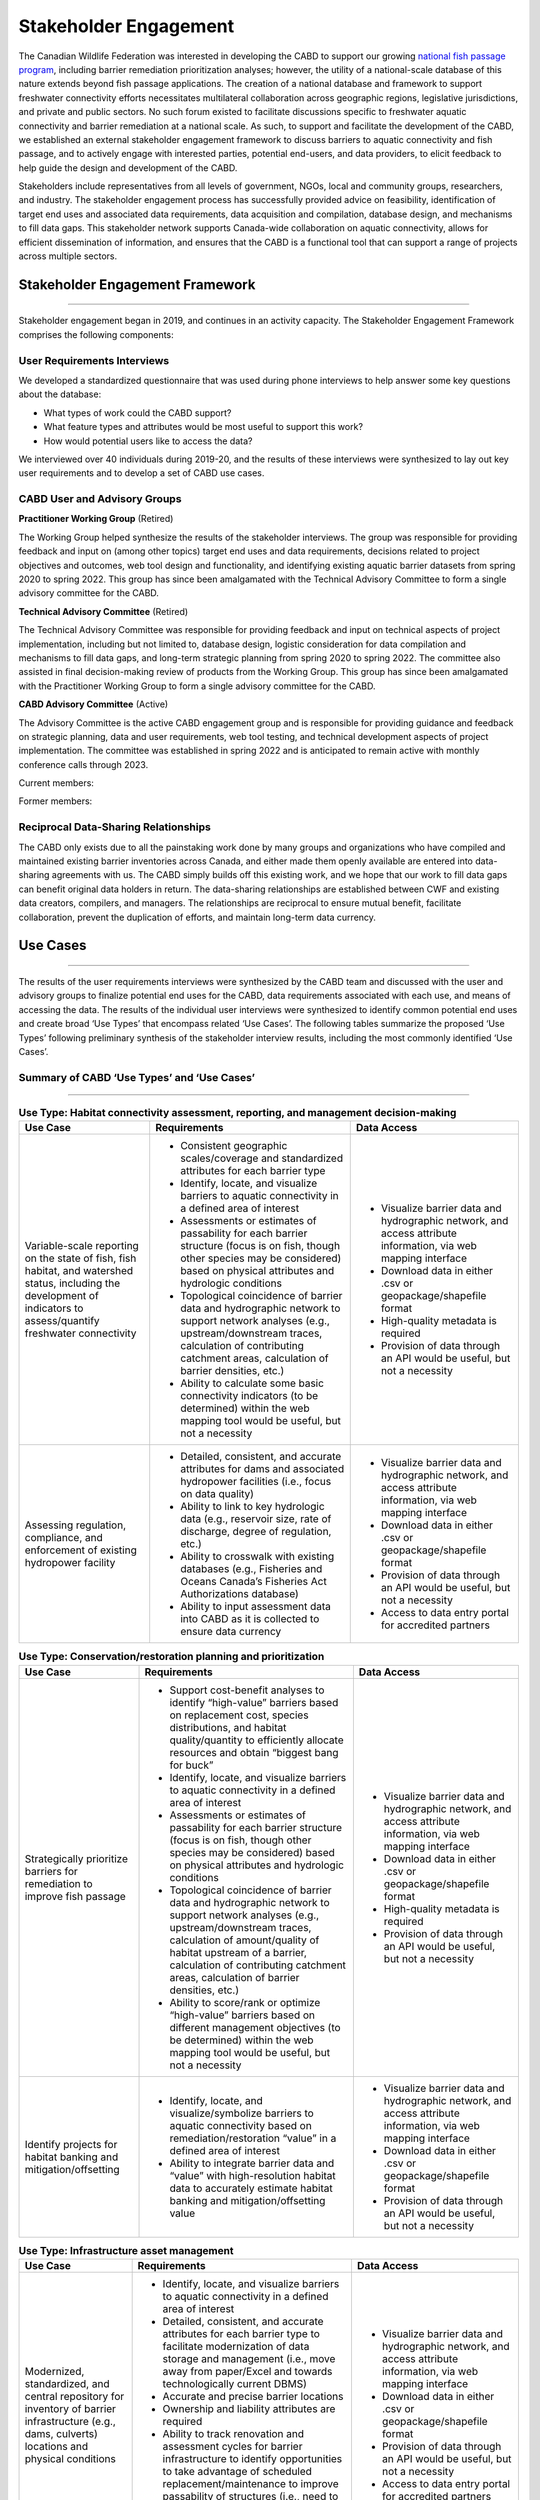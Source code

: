 .. _stakeholder-engagement:

======================
Stakeholder Engagement
======================

The Canadian Wildlife Federation was interested in developing the CABD to support our growing `national fish passage program <https://cwf-fcf.org/en/explore/fish-passage/>`_, including barrier remediation prioritization analyses; however, the utility of a national-scale database of this nature extends beyond fish passage applications. The creation of a national database and framework to support freshwater connectivity efforts necessitates multilateral collaboration across geographic regions, legislative jurisdictions, and private and public sectors. No such forum existed to facilitate discussions specific to freshwater aquatic connectivity and barrier remediation at a national scale. As such, to support and facilitate the development of the CABD, we established an external stakeholder engagement framework to discuss barriers to aquatic connectivity and fish passage, and to actively engage with interested parties, potential end-users, and data providers, to elicit feedback to help guide the design and development of the CABD.

Stakeholders include representatives from all levels of government, NGOs, local and community groups, researchers, and industry. The stakeholder engagement process has successfully provided advice on feasibility, identification of target end uses and associated data requirements, data acquisition and compilation, database design, and mechanisms to fill data gaps. This stakeholder network supports Canada-wide collaboration on aquatic connectivity, allows for efficient dissemination of information, and ensures that the CABD is a functional tool that can support a range of projects across multiple sectors.

Stakeholder Engagement Framework
--------------------------------

-----

Stakeholder engagement began in 2019, and continues in an activity capacity. The Stakeholder Engagement Framework comprises the following components:

.. _user-requirements-interviews:

^^^^^^^^^^^^^^^^^^^^^^^^^^^^
User Requirements Interviews
^^^^^^^^^^^^^^^^^^^^^^^^^^^^

We developed a standardized questionnaire that was used during phone interviews to help answer some key questions about the database:

- What types of work could the CABD support?
- What feature types and attributes would be most useful to support this work?
- How would potential users like to access the data?

We interviewed over 40 individuals during 2019-20, and the results of these interviews were synthesized to lay out key user requirements and to develop a set of CABD use cases.

.. _user-advisory-groups:

^^^^^^^^^^^^^^^^^^^^^^^^^^^^^
CABD User and Advisory Groups
^^^^^^^^^^^^^^^^^^^^^^^^^^^^^

**Practitioner Working Group** (Retired)

The Working Group helped synthesize the results of the stakeholder interviews. The group was responsible for providing feedback and input on (among other topics) target end uses and data requirements, decisions related to project objectives and outcomes, web tool design and functionality, and identifying existing aquatic barrier datasets from spring 2020 to spring 2022. This group has since been amalgamated with the Technical Advisory Committee to form a single advisory committee for the CABD.

**Technical Advisory Committee** (Retired)

The Technical Advisory Committee was responsible for providing feedback and input on technical aspects of project implementation, including but not limited to, database design, logistic consideration for data compilation and mechanisms to fill data gaps, and long-term strategic planning from spring 2020 to spring 2022. The committee also assisted in final decision-making review of products from the Working Group. This group has since been amalgamated with the Practitioner Working Group to form a single advisory committee for the CABD.

**CABD Advisory Committee** (Active)

The Advisory Committee is the active CABD engagement group and is responsible for providing guidance and feedback on strategic planning, data and user requirements, web tool testing, and technical development aspects of project implementation. The committee was established in spring 2022 and is anticipated to remain active with monthly conference calls through 2023.

Current members:

.. csv-table:: 
    :file: tbl/current_members.csv
    :widths: 40,60
    :header-rows: 1

Former members:

.. csv-table:: 
    :file: tbl/former_members.csv
    :widths: 40,60
    :header-rows: 1

^^^^^^^^^^^^^^^^^^^^^^^^^^^^^^^^^^^^^
Reciprocal Data-Sharing Relationships
^^^^^^^^^^^^^^^^^^^^^^^^^^^^^^^^^^^^^

The CABD only exists due to all the painstaking work done by many groups and organizations who have compiled and maintained existing barrier inventories across Canada, and either made them openly available are entered into data-sharing agreements with us. The CABD simply builds off this existing work, and we hope that our work to fill data gaps can benefit original data holders in return. The data-sharing relationships are established between CWF and existing data creators, compilers, and managers. The relationships are reciprocal to ensure mutual benefit, facilitate collaboration, prevent the duplication of efforts, and maintain long-term data currency.

Use Cases
---------

-----

The results of the user requirements interviews were synthesized by the CABD team and discussed with the user and advisory groups to finalize potential end uses for the CABD, data requirements associated with each use, and means of accessing the data. The results of the individual user interviews were synthesized to identify common potential end uses and create broad ‘Use Types’ that encompass related ‘Use Cases’. The following tables summarize the proposed ‘Use Types’ following preliminary synthesis of the stakeholder interview results, including the most commonly identified ‘Use Cases’.

^^^^^^^^^^^^^^^^^^^^^^^^^^^^^^^^^^^^^^^^^^^
Summary of CABD ‘Use Types’ and ‘Use Cases’
^^^^^^^^^^^^^^^^^^^^^^^^^^^^^^^^^^^^^^^^^^^

-----

.. table:: **Use Type: Habitat connectivity assessment, reporting, and management decision-making**

    +-----------------------------------------------------------------------------------------------------------------------------------------------------------------------+------------------------------------------------------------------------------------------------------------------------------------------------------------------------------------------------------------------------+----------------------------------------------------------------------------------------------------------------+
    | Use Case                                                                                                                                                              | Requirements                                                                                                                                                                                                           | Data Access                                                                                                    |
    +=======================================================================================================================================================================+========================================================================================================================================================================================================================+================================================================================================================+
    | Variable-scale reporting on the state of fish, fish habitat, and watershed status, including the development of indicators to assess/quantify freshwater connectivity | * Consistent geographic scales/coverage and standardized attributes for each barrier type                                                                                                                              | * Visualize barrier data and hydrographic network, and access attribute information, via web mapping interface |
    |                                                                                                                                                                       | * Identify, locate, and visualize barriers to aquatic connectivity in a defined area of interest                                                                                                                       | * Download data in either .csv or geopackage/shapefile format                                                  |
    |                                                                                                                                                                       | * Assessments or estimates of passability for each barrier structure (focus is on fish, though other species may be considered) based on physical attributes and hydrologic conditions                                 | * High-quality metadata is required                                                                            |
    |                                                                                                                                                                       | * Topological coincidence of barrier data and hydrographic network to support network analyses (e.g., upstream/downstream traces, calculation of contributing catchment areas, calculation of barrier densities, etc.) | * Provision of data through an API would be useful, but not a necessity                                        |
    |                                                                                                                                                                       | * Ability to calculate some basic connectivity indicators (to be determined) within the web mapping tool would be useful, but not a necessity                                                                          |                                                                                                                |
    +-----------------------------------------------------------------------------------------------------------------------------------------------------------------------+-------------------------------------------------------------------------------------------+----------------------------------------------------------------------------------------------------------------------------+----------------------------------------------------------------------------------------------------------------+
    | Assessing regulation, compliance, and enforcement of existing hydropower facility                                                                                     | * Detailed, consistent, and accurate attributes for dams and associated hydropower facilities (i.e., focus on data quality)                                                                                            | * Visualize barrier data and hydrographic network, and access attribute information, via web mapping interface |
    |                                                                                                                                                                       | * Ability to link to key hydrologic data (e.g., reservoir size, rate of discharge, degree of regulation, etc.)                                                                                                         | * Download data in either .csv or geopackage/shapefile format                                                  |
    |                                                                                                                                                                       | * Ability to crosswalk with existing databases (e.g., Fisheries and Oceans Canada’s Fisheries Act Authorizations database)                                                                                             | * Provision of data through an API would be useful, but not a necessity                                        |
    |                                                                                                                                                                       | * Ability to input assessment data into CABD as it is collected to ensure data currency                                                                                                                                | * Access to data entry portal for accredited partners                                                          |
    +-----------------------------------------------------------------------------------------------------------------------------------------------------------------------+------------------------------------------------------------------------------------------------------------------------------------------------------------------------------------------------------------------------+----------------------------------------------------------------------------------------------------------------+

.. table:: **Use Type: Conservation/restoration planning and prioritization**

    +---------------------------------------------------------------------------+----------------------------------------------------------------------------------------------------------------------------------------------------------------------------------------------------------------------------------------------------------------------------------------+----------------------------------------------------------------------------------------------------------------+
    | Use Case                                                                  | Requirements                                                                                                                                                                                                                                                                           | Data Access                                                                                                    | 
    +===========================================================================+========================================================================================================================================================================================================================================================================================+================================================================================================================+
    | Strategically prioritize barriers for remediation to improve fish passage | * Support cost-benefit analyses to identify “high-value” barriers based on replacement cost, species distributions, and habitat quality/quantity to efficiently allocate resources and obtain “biggest bang for buck”                                                                  | * Visualize barrier data and hydrographic network, and access attribute information, via web mapping interface |
    |                                                                           | * Identify, locate, and visualize barriers to aquatic connectivity in a defined area of interest                                                                                                                                                                                       | * Download data in either .csv or geopackage/shapefile format                                                  |
    |                                                                           | * Assessments or estimates of passability for each barrier structure (focus is on fish, though other species may be considered) based on physical attributes and hydrologic conditions                                                                                                 | * High-quality metadata is required                                                                            |
    |                                                                           | * Topological coincidence of barrier data and hydrographic network to support network analyses (e.g., upstream/downstream traces, calculation of amount/quality of habitat upstream of a barrier, calculation of contributing catchment areas, calculation of barrier densities, etc.) | * Provision of data through an API would be useful, but not a necessity                                        |
    |                                                                           | * Ability to score/rank or optimize “high-value” barriers based on different management objectives (to be determined) within the web mapping tool would be useful, but not a necessity                                                                                                 |                                                                                                                |
    +---------------------------------------------------------------------------+----------------------------------------------------------------------------------------------------------------------------------------------------------------------------------------------------------------------------------------------------------------------------------------+----------------------------------------------------------------------------------------------------------------+
    | Identify projects for habitat banking and mitigation/offsetting           | * Identify, locate, and visualize/symbolize barriers to aquatic connectivity based on remediation/restoration “value” in a defined area of interest                                                                                                                                    | * Visualize barrier data and hydrographic network, and access attribute information, via web mapping interface |
    |                                                                           | * Ability to integrate barrier data and “value” with high-resolution habitat data to accurately estimate habitat banking and mitigation/offsetting value                                                                                                                               | * Download data in either .csv or geopackage/shapefile format                                                  |
    |                                                                           |                                                                                                                                                                                                                                                                                        | * Provision of data through an API would be useful, but not a necessity                                        |
    +---------------------------------------------------------------------------+----------------------------------------------------------------------------------------------------------------------------------------------------------------------------------------------------------------------------------------------------------------------------------------+----------------------------------------------------------------------------------------------------------------+

.. table:: **Use Type: Infrastructure asset management**

    +---------------------------------------------------------------------------------------------------------------------------------------------------+-------------------------------------------------------------------------------------------------------------------------------------------------------------------------------------------------------------------------------------------------+----------------------------------------------------------------------------------------------------------------+
    | Use Case                                                                                                                                          | Requirements                                                                                                                                                                                                                                    | Data Access                                                                                                    |
    +===================================================================================================================================================+=================================================================================================================================================================================================================================================+================================================================================================================+
    | Modernized, standardized, and central repository for inventory of barrier infrastructure (e.g., dams, culverts) locations and physical conditions | * Identify, locate, and visualize barriers to aquatic connectivity in a defined area of interest                                                                                                                                                | * Visualize barrier data and hydrographic network, and access attribute information, via web mapping interface |
    |                                                                                                                                                   | * Detailed, consistent, and accurate attributes for each barrier type to facilitate modernization of data storage and management (i.e., move away from paper/Excel and towards technologically current DBMS)                                    | * Download data in either .csv or geopackage/shapefile format                                                  |
    |                                                                                                                                                   | * Accurate and precise barrier locations                                                                                                                                                                                                        | * Provision of data through an API would be useful, but not a necessity                                        |
    |                                                                                                                                                   | * Ownership and liability attributes are required                                                                                                                                                                                               | * Access to data entry portal for accredited partners                                                          |
    |                                                                                                                                                   | * Ability to track renovation and assessment cycles for barrier infrastructure to identify opportunities to take advantage of scheduled replacement/maintenance to improve passability of structures (i.e., need to keep attributes up to date) |                                                                                                                |
    |                                                                                                                                                   | * Ability to input assessment data into CABD as it is collected to ensure data currency                                                                                                                                                         |                                                                                                                |
    +---------------------------------------------------------------------------------------------------------------------------------------------------+-------------------------------------------------------------------------------------------------------------------------------------------------------------------------------------------------------------------------------------------------+----------------------------------------------------------------------------------------------------------------+

.. table:: **Use Type: Research and monitoring**

    +----------------------------------------------------------------------------------------------------------------------------------+----------------------------------------------------------------------------------------------------------------------------------------------------------------------------------------------------------------------------------------------------------------------------------------+----------------------------------------------------------------------------------------------------------------+
    | Use Case                                                                                                                         | Requirements                                                                                                                                                                                                                                                                           | Data Access                                                                                                    |
    +==================================================================================================================================+========================================================================================================================================================================================================================================================================================+================================================================================================================+
    | Develop functional and/or structural connectivity indicators and explore links to biological/ecological processes                | * Identify, locate, and visualize barriers to aquatic connectivity in a defined area of interest                                                                                                                                                                                       | * Visualize barrier data and hydrographic network, and access attribute information, via web mapping interface |
    |                                                                                                                                  | * Consistent geographic scales/coverage and standardized attributes for each barrier type to allow for comparative analyses                                                                                                                                                            | * Download data in either .csv or geopackage/shapefile format                                                  |
    |                                                                                                                                  | * Assessments or estimates of passability for each barrier structure (focus is on fish, though other species may be considered) based on physical attributes and hydrologic conditions                                                                                                 | * High-quality metadata is required                                                                            |
    |                                                                                                                                  | * Topological coincidence of barrier data and hydrographic network to support network analyses (e.g., upstream/downstream traces, calculation of amount/quality of habitat upstream of a barrier, calculation of contributing catchment areas, calculation of barrier densities, etc.) | * Provision of data through an API would be useful, but not a necessity                                        |
    |                                                                                                                                  | * Ability to link to/integrate other ecological/biological datasets (e.g., species distributions, land use, water quality, etc.)                                                                                                                                                       |                                                                                                                |
    +----------------------------------------------------------------------------------------------------------------------------------+----------------------------------------------------------------------------------------------------------------------------------------------------------------------------------------------------------------------------------------------------------------------------------------+----------------------------------------------------------------------------------------------------------------+
    | Effectiveness monitoring to evaluate management and mitigation measures following project implementation to improve connectivity | * Identify, locate, and visualize barrier remediation/restoration projects that have been completed in a defined area of interest                                                                                                                                                      | * Visualize barrier data and hydrographic network, and access attribute information, via web mapping interface |
    |                                                                                                                                  | * Consistent geographic scales/coverage and standardized attributes for each barrier type to allow for comparative analyses                                                                                                                                                            | * Download data in either .csv or geopackage/shapefile format                                                  |
    |                                                                                                                                  | * Ability to link to/integrate monitoring datasets associated with individual projects                                                                                                                                                                                                 | * High-quality metadata is required                                                                            |
    |                                                                                                                                  | * Ability to edit/update data in CABD based on results of effectiveness monitoring (e.g., passability score)                                                                                                                                                                           | * Provision of data through an API would be useful, but not a necessity                                        |
    |                                                                                                                                  |                                                                                                                                                                                                                                                                                        | * Access to data entry portal for accredited partners                                                          |
    +----------------------------------------------------------------------------------------------------------------------------------+----------------------------------------------------------------------------------------------------------------------------------------------------------------------------------------------------------------------------------------------------------------------------------------+----------------------------------------------------------------------------------------------------------------+

.. table:: **Use Type: Education and outreach**

    +--------------------------------------------------------------------------------------------------+-------------------------------------------------------------------------------------------------------------------------------------------------------------------------------------------------------------------------------------------------------------------------------+-----------------------------------------------------------------------------------------------------------------------+
    | Use Case                                                                                         | Requirements                                                                                                                                                                                                                                                                  | Data Access                                                                                                           |
    +==================================================================================================+===============================================================================================================================================================================================================================================================================+=======================================================================================================================+
    | Identify restoration projects and communicate success stories                                    | * Identify, locate, and visualize barrier remediation/restoration projects that have been completed in a defined area of interest                                                                                                                                             | * Visualize successful projects and hydrographic network, and access attribute information, via web mapping interface |
    |                                                                                                  | * Ability to link to project documentation (e.g., website, reports, etc.)                                                                                                                                                                                                     | * Download data in either .csv or geopackage/shapefile format                                                         |
    |                                                                                                  | * Ability to visualize the impact each project achieved to improve freshwater connectivity (e.g., highlight amount of stream kilometers or other habitat measures that are now accessible due to the project’s implementation)                                                | * Access to data entry portal for accredited partners                                                                 |
    |                                                                                                  | * Ability to edit/update data in CABD based on project implementation (e.g., remove ‘barrier’, change passability score, etc.)                                                                                                                                                |                                                                                                                       |
    +--------------------------------------------------------------------------------------------------+-------------------------------------------------------------------------------------------------------------------------------------------------------------------------------------------------------------------------------------------------------------------------------+-----------------------------------------------------------------------------------------------------------------------+
    | Create a central repository of resources to support the transfer of knowledge across the country | * As a compliment to the database, a separate section of the web interface to house the compilation and curation of a ‘Freshwater Connectivity Toolkit’ with documents and links to resources (e.g., local/regional/provincial legislations, best management practices, etc.) | * Access toolkit through web interface                                                                                |
    +--------------------------------------------------------------------------------------------------+-------------------------------------------------------------------------------------------------------------------------------------------------------------------------------------------------------------------------------------------------------------------------------+-----------------------------------------------------------------------------------------------------------------------+
